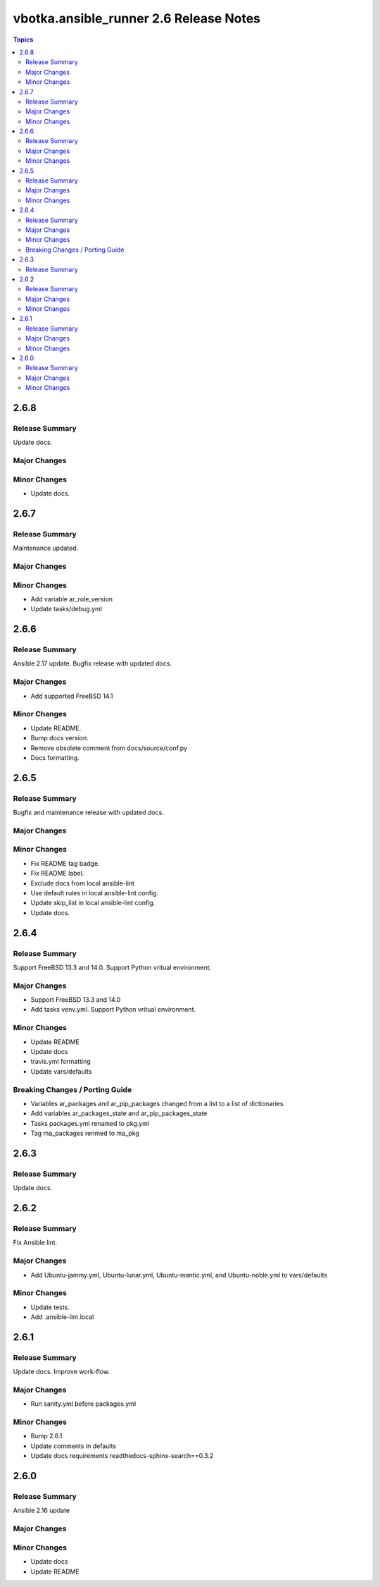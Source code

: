 =======================================
vbotka.ansible_runner 2.6 Release Notes
=======================================

.. contents:: Topics


2.6.8
=====

Release Summary
---------------
Update docs.

Major Changes
-------------

Minor Changes
-------------
- Update docs.


2.6.7
=====

Release Summary
---------------
Maintenance updated.

Major Changes
-------------

Minor Changes
-------------
* Add variable ar_role_version
* Update tasks/debug.yml


2.6.6
=====

Release Summary
---------------
Ansible 2.17 update. Bugfix release with updated docs.

Major Changes
-------------
* Add supported FreeBSD 14.1

Minor Changes
-------------
* Update README.
* Bump docs version.
* Remove obsolete comment from docs/source/conf.py
* Docs formatting.


2.6.5
=====

Release Summary
---------------
Bugfix and maintenance release with updated docs.

Major Changes
-------------

Minor Changes
-------------
* Fix README tag badge.
* Fix README label.
* Exclude docs from local ansible-lint
* Use default rules in local ansible-lint config.
* Update skip_list in local ansible-lint config.
* Update docs.


2.6.4
=====

Release Summary
---------------
Support FreeBSD 13.3 and 14.0. Support Python vritual environment.

Major Changes
-------------
* Support FreeBSD 13.3 and 14.0
* Add tasks venv.yml. Support Python vritual environment.

Minor Changes
-------------
* Update README
* Update docs
* travis.yml formatting
* Update vars/defaults

Breaking Changes / Porting Guide
--------------------------------
* Variables ar_packages and ar_pip_packages changed from a list to a
  list of dictionaries.
* Add variables ar_packages_state and ar_pip_packages_state
* Tasks packages.yml renamed to pkg.yml
* Tag ma_packages renmed to ma_pkg


2.6.3
=====

Release Summary
---------------
Update docs.


2.6.2
=====

Release Summary
---------------
Fix Ansible lint.

Major Changes
-------------
* Add Ubuntu-jammy.yml, Ubuntu-lunar.yml, Ubuntu-mantic.yml, and
  Ubuntu-noble.yml to vars/defaults

Minor Changes
-------------
* Update tests.
* Add .ansible-lint.local


2.6.1
=====

Release Summary
---------------
Update docs. Improve work-flow.

Major Changes
-------------
* Run sanity.yml before packages.yml

Minor Changes
-------------
* Bump 2.6.1
* Update comments in defaults
* Update docs requirements readthedocs-sphinx-search==0.3.2

2.6.0
=====

Release Summary
---------------
Ansible 2.16 update

Major Changes
-------------

Minor Changes
-------------
* Update docs
* Update README
